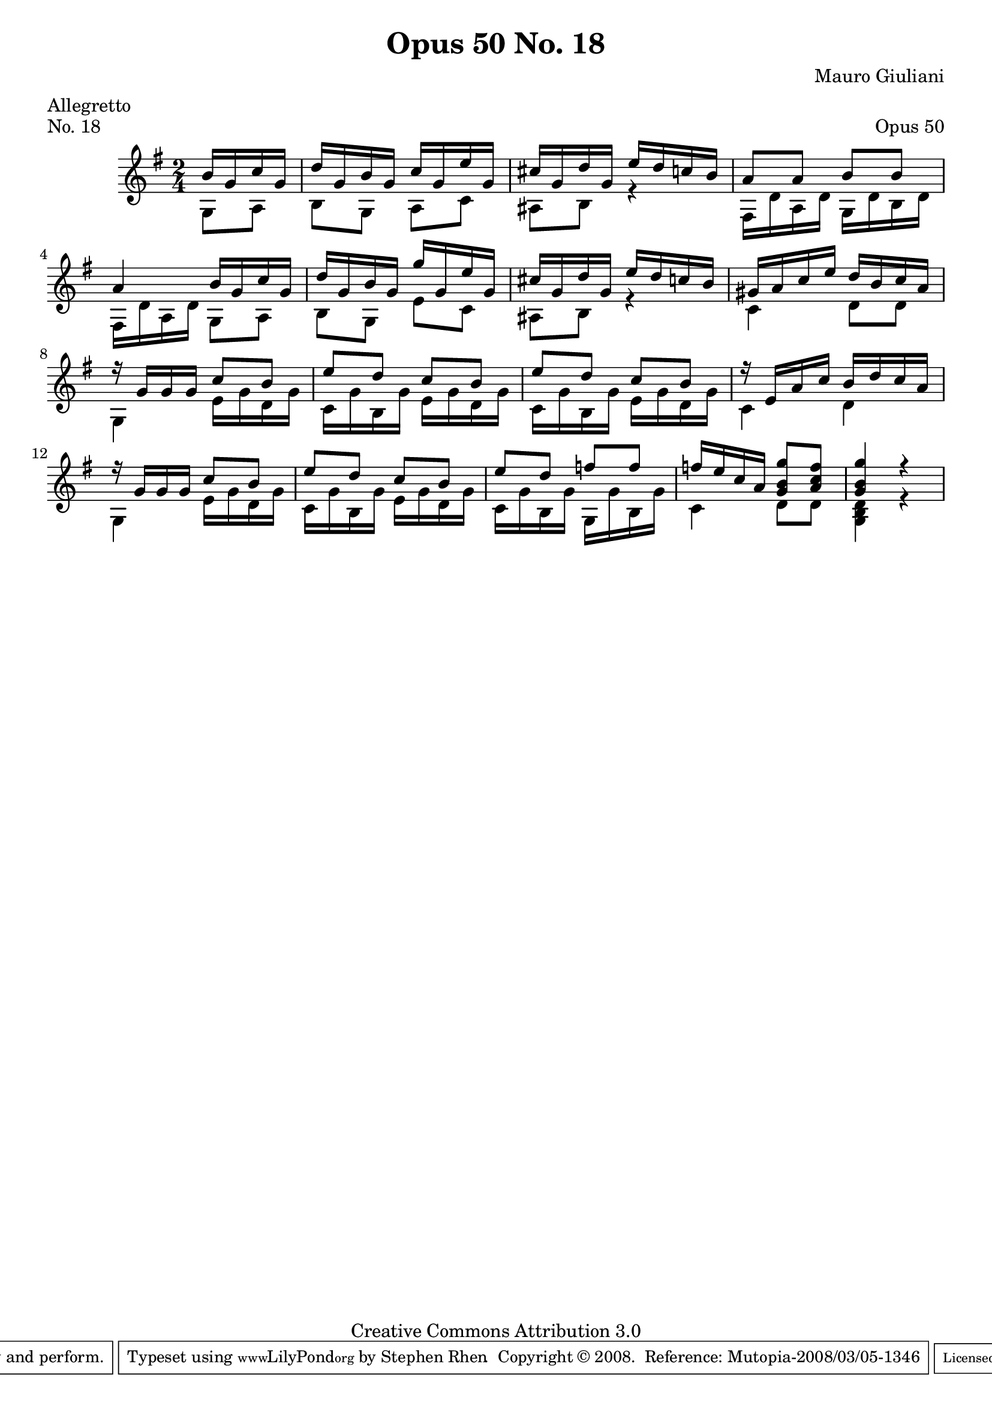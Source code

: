 \version "2.10.33"

\header {
  title             = "Opus 50 No. 18"
  composer          = "Mauro Giuliani"
  meter             = "Allegretto"
  opus              = "Op. 50"
  piece             = "No. 18"
  mutopiacomposer   = "GiulianiM"
  mutopiainstrument = "Guitar"
  source            = "Statens musikbibliotek - The Music Library of Sweden"
  style             = "Classical"
  copyright         = "Creative Commons Attribution 3.0"
  maintainer        = "Stephen Rhen"
  maintainerEmail   = "srhen@verizon.net"
 footer = "Mutopia-2008/03/05-1346"
 tagline = \markup { \override #'(box-padding . 1.0) \override #'(baseline-skip . 2.7) \box \center-align { \small \line { Sheet music from \with-url #"http://www.MutopiaProject.org" \line { \teeny www. \hspace #-1.0 MutopiaProject \hspace #-1.0 \teeny .org \hspace #0.5 } • \hspace #0.5 \italic Free to download, with the \italic freedom to distribute, modify and perform. } \line { \small \line { Typeset using \with-url #"http://www.LilyPond.org" \line { \teeny www. \hspace #-1.0 LilyPond \hspace #-1.0 \teeny .org } by \maintainer \hspace #-1.0 . \hspace #0.5 Copyright © 2008. \hspace #0.5 Reference: \footer } } \line { \teeny \line { Licensed under the Creative Commons Attribution 3.0 (Unported) License, for details see: \hspace #-0.5 \with-url #"http://creativecommons.org/licenses/by/3.0" http://creativecommons.org/licenses/by/3.0 } } } }
}

\header {
  composer        = "Mauro Giuliani"
  opus            = "Opus 50"
  piece           = "No. 18"
  meter           = "Allegretto"
  maintainer      = "Stephen Rhen"
  maintainerEmail = "srhen@verizon.net"
}

saprano = \relative g' {
  \stemUp
  \partial 4*1 b16 g c g
  d'16 g, b g c g e' g,
  cis16 g d' g, e' d c b
  a8 a b b
  a4 b16 g c g
%5
  d'16 g, b g g' g, e' g,
  cis16 g d' g, e' d c b
  gis16 a c e d b c a
  r16 g g g c8 b
  e8 d c b
%10
  e8 d c b
  r16 e, a c b d c a
  r16 g g g c8 b
  e8 d c b
  e8 d f f
%15
  f16 e c a <g b g'>8 <a c f>
  <g b g'>4 r
}

bass = \relative g {
  \partial 4*1 g8 a
  b8 g a c
  ais8 b r4
  fis16 d' a d g, d' b d
  fis,16 d' a d g,8 a
%5
  b8 g e' c
  ais8 b r4
  c4 d8 d
  g,4 e'16 g d g
  c,16 g' b, g' e g d g
%10
  c,16 g' b, g' e g d g
  c,4 d
  g,4 e'16 g d g
  c,16 g' b, g' e g d g
  c,16 g' b, g' g, g' b, g'
%15
  c,4 d8 d
  <g, b d>4 r
}

\score {
  {
    \key g \major
    \time 2/4
    << \saprano \\ \bass >>
  }
  \layout {
    \context {
      \Staff
      midiInstrument = "acoustic guitar (nylon)"
      \override NoteCollision #'merge-differently-headed = ##t
      \override NoteCollision #'merge-differently-dotted = ##t
    }
  }
  \midi {
    \context {
      \Score
      tempoWholesPerMinute = #(ly:make-moment 132 4)
    }
  }
}
  
